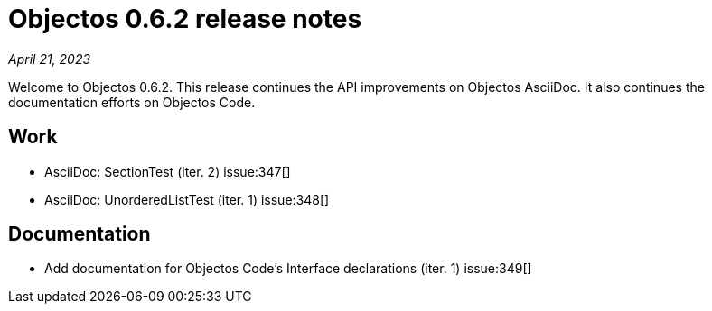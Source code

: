 = Objectos 0.6.2 release notes
:toc-title: Objectos 0.6.2

_April 21, 2023_

Welcome to Objectos 0.6.2.
This release continues the API improvements on Objectos AsciiDoc.
It also continues the documentation efforts on Objectos Code.

== Work

* AsciiDoc: SectionTest (iter. 2) issue:347[]
* AsciiDoc: UnorderedListTest (iter. 1) issue:348[]

== Documentation

* Add documentation for Objectos Code's Interface declarations (iter. 1) issue:349[]
